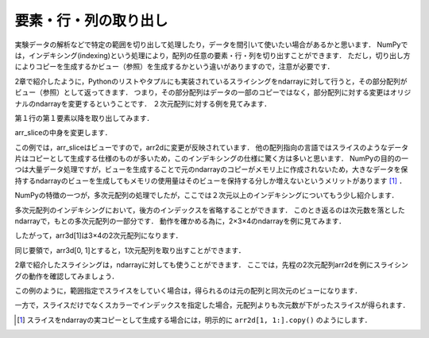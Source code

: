 要素・行・列の取り出し
==============================================

実験データの解析などで特定の範囲を切り出して処理したり，データを間引いて使いたい場合があるかと思います．
NumPyでは，インデキシング(indexing)という処理により，配列の任意の要素・行・列を切り出すことができます．
ただし，切り出し方によりコピーを生成するかビュー（参照）を生成するかという違いがありますので，注意が必要です．

2章で紹介したように，Pythonのリストやタプルにも実装されているスライシングをndarrayに対して行うと，その部分配列がビュー（参照）として返ってきます．
つまり，その部分配列はデータの一部のコピーではなく，部分配列に対する変更はオリジナルのndarrayを変更するということです．
２次元配列に対する例を見てみます．

.. ipython:: python
    
    arr2d = np.arange(9).reshape(3,3)
    arr2d

第１行の第１要素以降を取り出してみます．

.. ipython:: python

    arr_slice = arr2d[1, 1:]
    arr_slice

arr_sliceの中身を変更します．

.. ipython:: python

    arr_slice[:] = 100

    arr2d

この例では，arr_sliceはビューですので，arr2dに変更が反映されています．
他の配列指向の言語ではスライスのようなデータ片はコピーとして生成する仕様のものが多いため，このインデキシングの仕様に驚く方は多いと思います．
NumPyの目的の一つは大量データ処理ですが，ビューを生成することで元のndarrayのコピーがメモリ上に作成されないため，大きなデータを保持するndarrayのビューを生成してもメモリの使用量はそのビューを保持する分しか増えないというメリットがあります [#]_ ．

NumPyの特徴の一つが，多次元配列の処理でしたが，ここでは２次元以上のインデキシングについてもう少し紹介します．

多次元配列のインデキシングにおいて，後方のインデックスを省略することができます．
このとき返るのは次元数を落としたndarrayで，もとの多次元配列の一部分です．
動作を確かめる為に，2×3×4のndarrayを例に見てみます．

.. ipython:: python

    arr3d = np.arange(24).reshape(2, 3, 4)
    arr3d

したがって，arr3d[1]は3×4の2次元配列になります．

.. ipython:: python

    arr3d[1]

同じ要領で，arr3d[0, 1]とすると，1次元配列を取り出すことができます．

.. ipython:: python
    
    arr3d[0, 1]

2章で紹介したスライシングは，ndarrayに対しても使うことができます．
ここでは，先程の2次元配列arr2dを例にスライシングの動作を確認してみましょう．

.. ipython:: python

    arr2d
    arr2d[:3, 1:]

この例のように，範囲指定でスライスをしていく場合は，得られるのは元の配列と同次元のビューになります．

一方で，スライスだけでなくスカラーでインデックスを指定した場合，元配列よりも次元数が下がったスライスが得られます．

.. ipython:: python

    arr2d[0, :2]

.. [#] スライスをndarrayの実コピーとして生成する場合には，明示的に ``arr2d[1, 1:].copy()`` のようにします．

.. ファンシーインデキシング
.. 
.. 特定の要素を取り出す処理をインデキシング(indexing)と呼びますが，．
.. 
.. NumPyでは，以下のように特定の範囲を切り取ることができます．
.. スライシング
.. 配列において特定の範囲の要素を切り出す際に利用する機能をスライシングと呼びます．
.. 配列の各々の次元において ``[start:stop:step]`` を指定します．
.. 
.. * start: 始点
.. * stop: 終点
.. * step: 何要素ごとに切り出すか
.. 
.. 例えば，ある次元においてn番目からm番目の要素まで２個おきに切り出したいときは， ``[n: m+1, 2]`` とすれば目的の要素を切り出す事ができます．
.. 
.. 例
.. Pythonでは最初の要素は０番目になることと，stopに指定されたインデックスは切り出されない（範囲外）になることに注意して下さい．また，逆順にする
.. 
.. * :stop:step 
.. * start::step
.. * start:stop
.. 
.. とすることでそれぞれstart, stop, stepを省略することができます．なお，全範囲を選択したい場合は ``[:]`` で十分です．stepに負の値を与えることで，逆順に何要素ごとに切り出すか指定することができます．
.. 
.. 例
.. 多次元の場合も，各次元ごとにこのスライスを組み合わせます．例えば三次元の場合は ``[start:stop:step, start:stop:step, start:stop:step]`` というように，各次元毎のスライスを”,”で区切って指定します．
.. 

